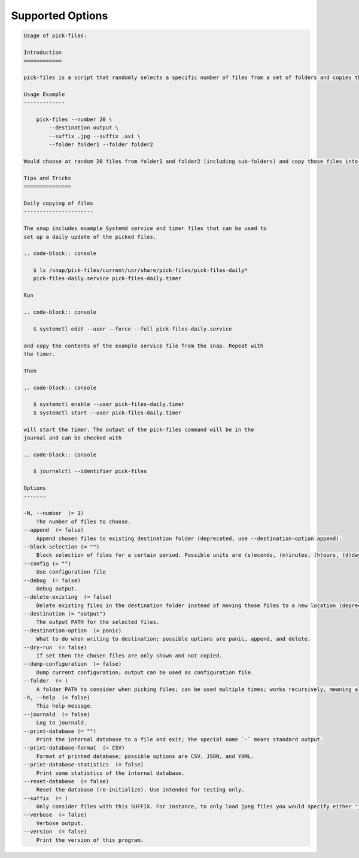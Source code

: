 Supported Options
=================

.. code-block:: console

   Usage of pick-files:

   Introduction
   ============

   pick-files is a script that randomly selects a specific number of files from a set of folders and copies these files to a single destination folder. During repeat runs the previously selected files are excluded from the selection for a specific time period that can be specified.

   Usage Example
   -------------

       pick-files --number 20 \
           --destination output \
           --suffix .jpg --suffix .avi \
           --folder folder1 --folder folder2

   Would choose at random 20 files from folder1 and folder2 (including sub-folders) and copy those files into output. The output is created if it does not exist already. In this example, only files with suffixes .jpg or .avi are considered.

   Tips and Tricks
   ===============

   Daily copying of files
   ----------------------

   The snap includes example Systemd service and timer files that can be used to
   set up a daily update of the picked files.

   .. code-block:: console

      $ ls /snap/pick-files/current/usr/share/pick-files/pick-files-daily*
      pick-files-daily.service pick-files-daily.timer

   Run

   .. code-block:: console

      $ systemctl edit --user --force --full pick-files-daily.service

   and copy the contents of the example service file from the snap. Repeat with
   the timer.

   Then

   .. code-block:: console

      $ systemctl enable --user pick-files-daily.timer
      $ systemctl start --user pick-files-daily.timer

   will start the timer. The output of the pick-files command will be in the
   journal and can be checked with

   .. code-block:: console

      $ journalctl --identifier pick-files

   Options
   -------

   -N, --number  (= 1)
       The number of files to choose.
   --append  (= false)
       Append chosen files to existing destination folder (deprecated, use --destination-option append).
   --block-selection (= "")
       Block selection of files for a certain period. Possible units are (s)econds, (m)inutes, (h)ours, (d)days, and (w)weeks.
   --config (= "")
       Use configuration file
   --debug  (= false)
       Debug output.
   --delete-existing  (= false)
       Delete existing files in the destination folder instead of moving those files to a new location (deprecated, use --destination-option delete).
   --destination (= "output")
       The output PATH for the selected files.
   --destination-option  (= panic)
       What to do when writing to destination; possible options are panic, append, and delete.
   --dry-run  (= false)
       If set then the chosen files are only shown and not copied.
   --dump-configuration  (= false)
       Dump current configuration; output can be used as configuration file.
   --folder  (= )
       A folder PATH to consider when picking files; can be used multiple times; works recursively, meaning all sub-folders and their files are included in the selection.
   -h, --help  (= false)
       This help message.
   --journald  (= false)
       Log to journald.
   --print-database (= "")
       Print the internal database to a file and exit; the special name `-` means standard output.
   --print-database-format  (= CSV)
       Format of printed database; possible options are CSV, JSON, and YAML.
   --print-database-statistics  (= false)
       Print some statistics of the internal database.
   --reset-database  (= false)
       Reset the database (re-initialize). Use intended for testing only.
   --suffix  (= )
       Only consider files with this SUFFIX. For instance, to only load jpeg files you would specify either 'jpg' or '.jpg'. By default, all files are considered.
   --verbose  (= false)
       Verbose output.
   --version  (= false)
       Print the version of this program.

